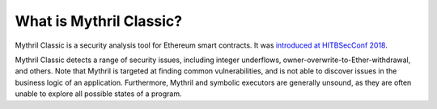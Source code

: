 What is Mythril Classic?
========================

Mythril Classic is a security analysis tool for Ethereum smart contracts. It was `introduced at HITBSecConf 2018 <https://github.com/b-mueller/smashing-smart-contracts/blob/master/smashing-smart-contracts-1of1.pdf>`_.

Mythril Classic detects a range of security issues, including integer underflows, owner-overwrite-to-Ether-withdrawal, and others. Note that Mythril is targeted at finding common vulnerabilities, and is not able to discover issues in the business logic of an application. Furthermore, Mythril and symbolic executors are generally unsound, as they are often unable to explore all possible states of a program.
